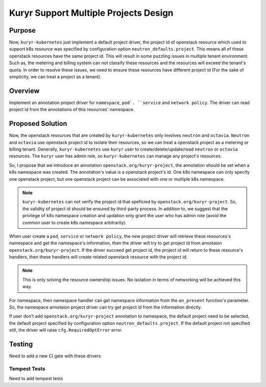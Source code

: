 ..
      This work is licensed under a Creative Commons Attribution 3.0 Unported
      License.

      http://creativecommons.org/licenses/by/3.0/legalcode

      Convention for heading levels in Neutron devref:
      =======  Heading 0 (reserved for the title in a document)
      -------  Heading 1
      ~~~~~~~  Heading 2
      +++++++  Heading 3
      '''''''  Heading 4
      (Avoid deeper levels because they do not render well.)


======================================
Kuryr Support Multiple Projects Design
======================================


Purpose
-------

Now, ``kuryr-kubernetes`` just implement a default project driver, the project
id of openstack resource which used to support k8s resource was specified by
configuration option ``neutron_defaults.project``. This means all of these
openstack resources have the same project id. This will result in some puzzling
issues in multiple tenant environment. Such as, the metering and billing system
can not classify these resources and the resources will exceed the tenant's
quota. In order to resolve these issues, we need to ensure these resources have
different project id (For the sake of simplicity, we can treat a project as a
tenant).


Overview
--------

Implement an annotation project driver for ``namespace``, ``pod`. ``service``
and ``network policy``. The driver can read project id from the annotations of
this resources' namespace.


Proposed Solution
-----------------

Now, the openstack resources that are created by ``kuryr-kubernetes`` only
involves ``neutron`` and ``octavia``. ``Neutron`` and ``octavia`` use openstack
project id to isolate their resources, so we can treat a openstack project as a
metering or billing tenant. Generally, ``kuryr-kubernetes`` use ``kuryr`` user
to create/delete/update/read ``neutron`` or ``octavia`` resources. The
``kuryr`` user has admin role, so ``kuryr-kubernetes`` can manage any project's
resources.

So, I propose that we introduce an annotation ``openstack.org/kuryr-project``,
the annotation should be set when a k8s namespace was created. The annotation's
value is a openstack project's id. One k8s namespace can only specify one
openstack project, but one openstack project can be associated with one or
multiple k8s namespace.

.. note::

   ``kuryr-kubernetes`` can not verify the project id that speficied by
   ``openstack.org/kuryr-project``. So, the validity of project id should be
   ensured by third-party process. In addition to, we suggest that the
   privilege of k8s namespace creation and updation only grant the user who has
   admin role (avoid the common user to create k8s namespace arbitrarily).

When user create a ``pod``, ``service`` or ``network policy``, the new project
driver will retrieve these resources's namespace and get the namespace's
information, then the driver will try to get project id from annotaion
``openstack.org/kuryr-project``. If the driver succeed get project id, the
project id will return to these resource's handlers, then these handlers will
create related openstack resource with the project id.

.. note::

    This is only solving the resource ownership issues. No isolation in terms
    of networking will be achieved this way.

For namespace, then namespace handler can get namespace information from the
``on_present`` function's parameter. So, the namespace annotaion project driver
can try get project id from the information directly.

If user don't add ``openstack.org/kuryr-project`` annotation to namespace, the
default project need to be selected, the default project specified by
configuration option ``neutron_defaults.project``. If the default project not
specified still, the driver will raise ``cfg.RequiredOptError`` error.


Testing
-------

Need to add a new CI gate with these drivers

Tempest Tests
~~~~~~~~~~~~~

Need to add tempest tests
